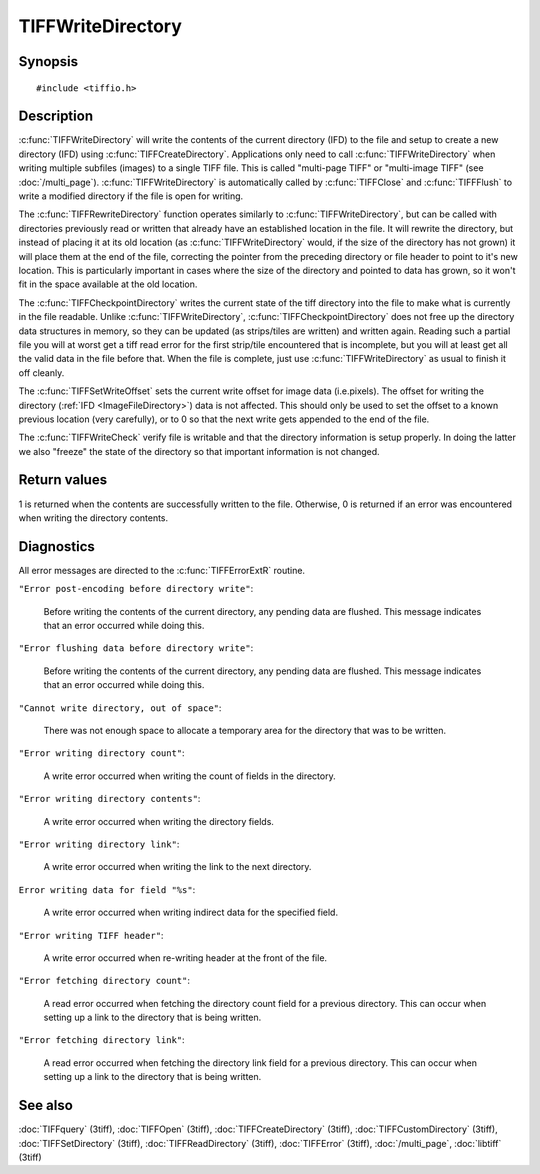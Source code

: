 TIFFWriteDirectory
==================

Synopsis
--------

.. highlight:: c

::

    #include <tiffio.h>

.. c:function:: int TIFFWriteDirectory(TIFF* tif)

.. c:function:: int TIFFRewriteDirectory(TIFF* tif)

.. c:function:: int TIFFCheckpointDirectory(TIFF* tif)

.. c:function:: void TIFFSetWriteOffset(TIFF* tif, toff_t off)

.. c:function:: int TIFFWriteCheck(TIFF* tif, int tiles, const char* module)

Description
-----------

:c:func:`TIFFWriteDirectory` will write the contents of the current
directory (IFD) to the file and setup to create a new directory (IFD)
using :c:func:`TIFFCreateDirectory`.
Applications only need to call :c:func:`TIFFWriteDirectory`
when writing multiple subfiles (images) to a single TIFF file.
This is called "multi-page TIFF" or "multi-image TIFF"
(see :doc:`/multi_page`).
:c:func:`TIFFWriteDirectory` is automatically called by
:c:func:`TIFFClose` and :c:func:`TIFFFlush` to write a modified
directory if the file is open for writing.

The :c:func:`TIFFRewriteDirectory` function operates similarly to
:c:func:`TIFFWriteDirectory`, but can be called with directories
previously read or written that already have an established location
in the file.  It will rewrite the directory, but instead of placing it
at its old location (as :c:func:`TIFFWriteDirectory` would, if the size
of the directory has not grown) it will
place them at the end of the file, correcting the pointer from the
preceding directory or file header to point to it's new location.  This
is particularly important in cases where the size of the directory and
pointed to data has grown, so it won't fit in the space available at the
old location.

The :c:func:`TIFFCheckpointDirectory` writes the current state of the
tiff directory into the file to make what is currently in the file
readable.  Unlike :c:func:`TIFFWriteDirectory`,
:c:func:`TIFFCheckpointDirectory` does not free up the directory data
structures in memory, so they can be updated (as strips/tiles are
written) and written again.  Reading such a partial file you will at
worst get a tiff read error for the first strip/tile encountered that
is incomplete, but you will at least get all the valid data in the file
before that.  When the file is complete, just use
:c:func:`TIFFWriteDirectory` as usual to finish it off cleanly.

The :c:func:`TIFFSetWriteOffset` sets the current write offset for image data
(i.e.pixels). The offset for writing the directory (:ref:`IFD <ImageFileDirectory>`)
data is not affected.
This should only be used to set the offset to a known previous location
(very carefully), or to 0 so that the next write gets appended to the end
of the file.

The :c:func:`TIFFWriteCheck`  verify file is writable and that the directory
information is setup properly.  In doing the latter we also "freeze"
the state of the directory so that important information is not changed.

Return values
-------------

1 is returned when the contents are successfully written to the file.
Otherwise, 0 is returned if an error was encountered when writing
the directory contents.

Diagnostics
-----------

All error messages are directed to the :c:func:`TIFFErrorExtR` routine.

``"Error post-encoding before directory write"``:

  Before writing the contents of the current directory, any pending data are
  flushed. This message indicates that an error occurred while doing this.

``"Error flushing data before directory write"``:

  Before writing the contents of the current directory, any pending data are
  flushed. This message indicates that an error occurred while doing this.

``"Cannot write directory, out of space"``:

  There was not enough space to allocate a temporary area for the directory
  that was to be written.

``"Error writing directory count"``:

  A write error occurred when writing the count of fields in the directory.

``"Error writing directory contents"``:

  A write error occurred when writing the directory fields.

``"Error writing directory link"``:

  A write error occurred when writing the link to the next directory.

``Error writing data for field "%s"``:

  A write error occurred when writing indirect data for the specified field.

``"Error writing TIFF header"``:

  A write error occurred when re-writing header at the front of the file.

``"Error fetching directory count"``:

  A read error occurred when fetching the directory count field for
  a previous directory.
  This can occur when setting up a link to the directory that is being
  written.

``"Error fetching directory link"``:

  A read error occurred when fetching the directory link field for
  a previous directory.
  This can occur when setting up a link to the directory that is being
  written.

See also
--------

:doc:`TIFFquery` (3tiff),
:doc:`TIFFOpen` (3tiff),
:doc:`TIFFCreateDirectory` (3tiff),
:doc:`TIFFCustomDirectory` (3tiff),
:doc:`TIFFSetDirectory` (3tiff),
:doc:`TIFFReadDirectory` (3tiff),
:doc:`TIFFError` (3tiff),
:doc:`/multi_page`,
:doc:`libtiff` (3tiff)
